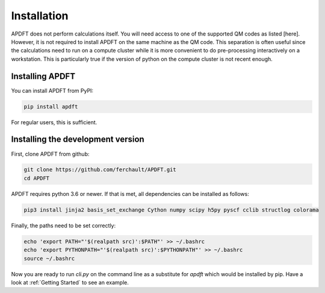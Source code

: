 Installation
============

APDFT does not perform calculations itself. You will need access to one of the supported QM codes as listed [here]. However, it is not required to install APDFT on the same machine as the QM code. This separation is often useful since the calculations need to run on a compute cluster while it is more convenient to do pre-processing interactively on a workstation. This is particularly true if the version of python on the compute cluster is not recent enough.

Installing APDFT
----------------

You can install APDFT from PyPI:

.. code ::

    pip install apdft

For regular users, this is sufficient.

Installing the development version
----------------------------------

First, clone APDFT from github:

.. code ::

    git clone https://github.com/ferchault/APDFT.git
    cd APDFT

APDFT requires python 3.6 or newer. If that is met, all dependencies can be installed as follows:

.. code ::
    
    pip3 install jinja2 basis_set_exchange Cython numpy scipy h5py pyscf cclib structlog colorama

Finally, the paths need to be set correctly:

.. code ::

    echo 'export PATH="'$(realpath src)':$PATH"' >> ~/.bashrc
    echo 'export PYTHONPATH="'$(realpath src)':$PYTHONPATH"' >> ~/.bashrc
    source ~/.bashrc

Now you are ready to run *cli.py* on the command line as a substitute for *apdft* which would be installed by pip. Have a look at :ref:`Getting Started` to see an example.
